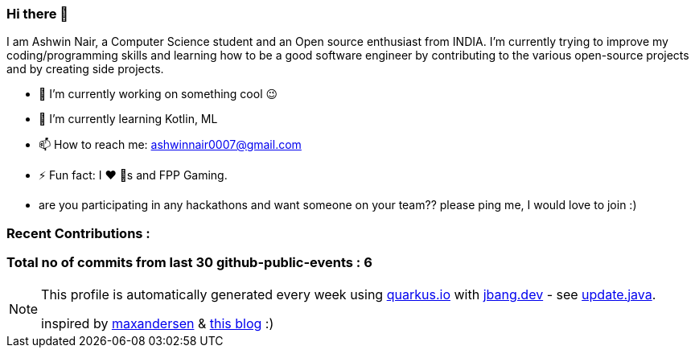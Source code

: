ifdef::env-github[]
:tip-caption: :bulb:
:note-caption: :information_source:
:important-caption: :heavy_exclamation_mark:
:caution-caption: :fire:
:warning-caption: :warning:
endif::[]
:hide-uri-scheme:
:figure-caption!:

===  Hi there 👋


I am Ashwin Nair, a Computer Science student and an Open source enthusiast from INDIA.
I'm currently trying to improve my coding/programming skills and learning how to be a
good software engineer by contributing to the various open-source projects and by
creating side projects.

* 🔭  I’m currently working on something cool 😉
* 🌱  I’m currently learning  Kotlin, ML
* 📫  How to reach me: ashwinnair0007@gmail.com
* ⚡  Fun fact: I ❤ 🐶s and FPP Gaming.
* are you participating in any hackathons and want someone on your team?? please ping me,
  I would love to join :)


=== Recent Contributions :


===  Total no of commits from last 30 github-public-events :  6

[NOTE]
====
This profile is automatically generated every week using https://quarkus.io with https://jbang.dev - see https://github.com/ashwinair/ashwinair/blob/main/update.java[update.java].

inspired by https://github.com/maxandersen[maxandersen] & https://github.com/marketplace/actions/blog-post-workflow[this blog] :)
====